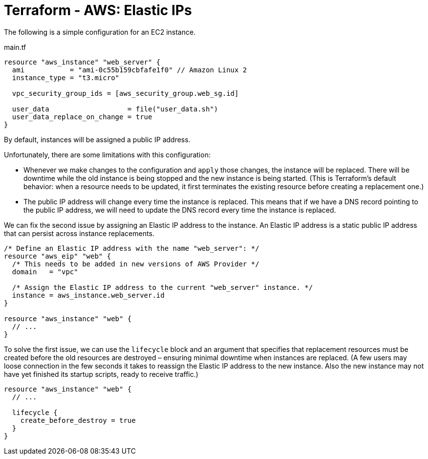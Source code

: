 = Terraform - AWS: Elastic IPs

The following is a simple configuration for an EC2 instance.

.main.tf
[source,hcl]
----
resource "aws_instance" "web_server" {
  ami           = "ami-0c55b159cbfafe1f0" // Amazon Linux 2
  instance_type = "t3.micro"

  vpc_security_group_ids = [aws_security_group.web_sg.id]

  user_data                   = file("user_data.sh")
  user_data_replace_on_change = true
}
----

By default, instances will be assigned a public IP address.

Unfortunately, there are some limitations with this configuration:

* Whenever we make changes to the configuration and `apply` those changes, the instance will be replaced. There will be downtime while the old instance is being stopped and the new instance is being started. (This is Terraform's default behavior: when a resource needs to be updated, it first terminates the existing resource before creating a replacement one.)

* The public IP address will change every time the instance is replaced. This means that if we have a DNS record pointing to the public IP address, we will need to update the DNS record every time the instance is replaced.

We can fix the second issue by assigning an Elastic IP address to the instance. An Elastic IP address is a static public IP address that can persist across instance replacements.

[source,hcl]
----
/* Define an Elastic IP address with the name "web_server": */
resource "aws_eip" "web" {
  /* This needs to be added in new versions of AWS Provider */
  domain   = "vpc"

  /* Assign the Elastic IP address to the current "web_server" instance. */
  instance = aws_instance.web_server.id
}

resource "aws_instance" "web" {
  // ...
}
----

To solve the first issue, we can use the `lifecycle` block and an argument that specifies that replacement resources must be created before the old resources are destroyed – ensuring minimal downtime when instances are replaced. (A few users may loose connection in the few seconds it takes to reassign the Elastic IP address to the new instance. Also the new instance may not have yet finished its startup scripts, ready to receive traffic.)

[source,hcl]
----
resource "aws_instance" "web" {
  // ...

  lifecycle {
    create_before_destroy = true
  }
}
----
